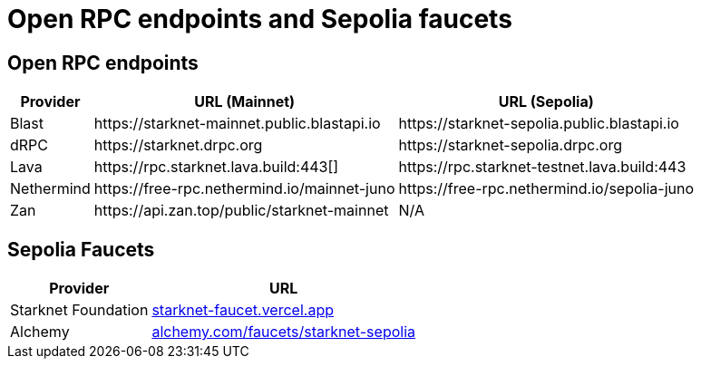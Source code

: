 = Open RPC endpoints and Sepolia faucets 

== Open RPC endpoints

[%autowidth.stretch,cols=",,",options="header"]
|===
| Provider
| URL (Mainnet)
| URL (Sepolia)

| Blast
| \https://starknet-mainnet.public.blastapi.io
| \https://starknet-sepolia.public.blastapi.io

| dRPC
| \https://starknet.drpc.org
| \https://starknet-sepolia.drpc.org

| Lava
| \https://rpc.starknet.lava.build:443[]
| \https://rpc.starknet-testnet.lava.build:443

| Nethermind
| \https://free-rpc.nethermind.io/mainnet-juno
| \https://free-rpc.nethermind.io/sepolia-juno

| Zan
| \https://api.zan.top/public/starknet-mainnet
| N/A
|===

== Sepolia Faucets
[%autowidth.stretch,cols=",",options="header"]
|===
| Provider
| URL

| Starknet Foundation
| https://starknet-faucet.vercel.app/[starknet-faucet.vercel.app^]

| Alchemy
| https://www.alchemy.com/faucets/starknet-sepolia[alchemy.com/faucets/starknet-sepolia^]
|===
